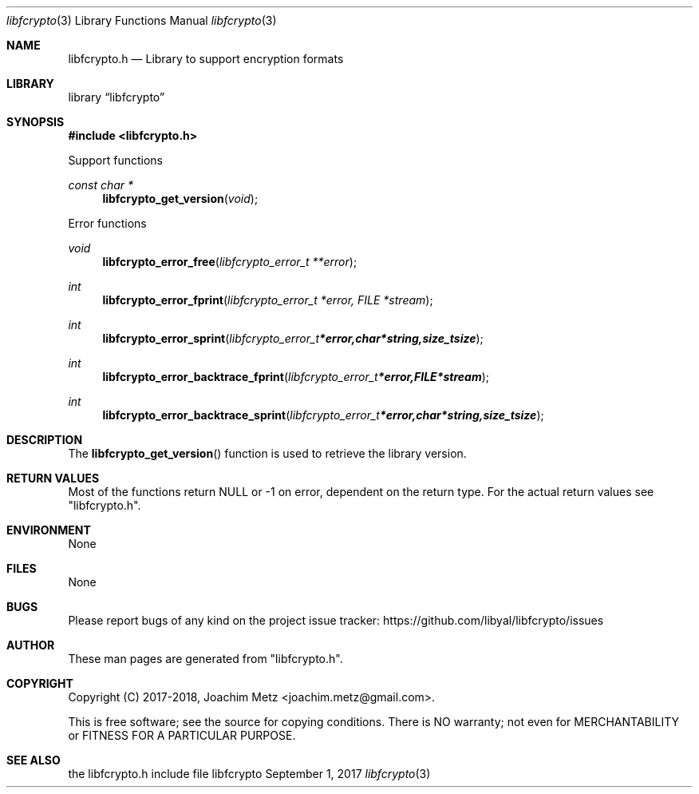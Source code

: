 .Dd September  1, 2017
.Dt libfcrypto 3
.Os libfcrypto
.Sh NAME
.Nm libfcrypto.h
.Nd Library to support encryption formats
.Sh LIBRARY
.Lb libfcrypto
.Sh SYNOPSIS
.In libfcrypto.h
.Pp
Support functions
.Ft const char *
.Fn libfcrypto_get_version "void"
.Pp
Error functions
.Ft void
.Fn libfcrypto_error_free "libfcrypto_error_t **error"
.Ft int
.Fn libfcrypto_error_fprint "libfcrypto_error_t *error, FILE *stream"
.Ft int
.Fn libfcrypto_error_sprint "libfcrypto_error_t *error, char *string, size_t size"
.Ft int
.Fn libfcrypto_error_backtrace_fprint "libfcrypto_error_t *error, FILE *stream"
.Ft int
.Fn libfcrypto_error_backtrace_sprint "libfcrypto_error_t *error, char *string, size_t size"
.Sh DESCRIPTION
The
.Fn libfcrypto_get_version
function is used to retrieve the library version.
.Sh RETURN VALUES
Most of the functions return NULL or \-1 on error, dependent on the return type.
For the actual return values see "libfcrypto.h".
.Sh ENVIRONMENT
None
.Sh FILES
None
.Sh BUGS
Please report bugs of any kind on the project issue tracker: https://github.com/libyal/libfcrypto/issues
.Sh AUTHOR
These man pages are generated from "libfcrypto.h".
.Sh COPYRIGHT
Copyright (C) 2017-2018, Joachim Metz <joachim.metz@gmail.com>.

This is free software; see the source for copying conditions.
There is NO warranty; not even for MERCHANTABILITY or FITNESS FOR A PARTICULAR PURPOSE.
.Sh SEE ALSO
the libfcrypto.h include file
